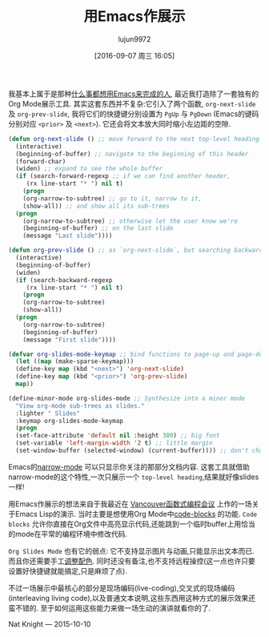 #+TITLE: 用Emacs作展示
#+URL: http://nathanielknight.ca/articles/emacs_presentation.html
#+AUTHOR: lujun9972
#+CATEGORY: emacs-common
#+DATE: [2016-09-07 周三 16:05]
#+OPTIONS: ^:{}

我基本上属于是那种[[http://c2.com/cgi/wiki?EmacsAsOperatingSystem][什么事都想用Emacs来完成的人]], 最近我打造除了一套独有的Org Mode展示工具.
其实这套东西并不复杂:它引入了两个函数, =org-next-slide= 及 =org-prev-slide=, 我将它们的快捷键分别设置为 =PgUp= 与 =PgDown= (Emacs的键码分别对应 =<prior>= 及 =<next>=). 
它还会将文本放大同时缩小左边距的空隙.

#+BEGIN_SRC emacs-lisp
  (defun org-next-slide () ;; move forward to the next top-level heading
    (interactive)
    (beginning-of-buffer) ;; navigate to the beginning of this header
    (forward-char)
    (widen) ;; expand to see the whole buffer
    (if (search-forward-regexp ;; if we can find another header,
       (rx line-start "* ") nil t)
      (progn
      (org-narrow-to-subtree) ;; go to it, narrow to it,
      (show-all)) ;; and show all its sub-trees
    (progn
      (org-narrow-to-subtree) ;; otherwise let the user know we're
      (beginning-of-buffer) ;; on the last slide
      (message "Last slide"))))

  (defun org-prev-slide () ;; as `org-next-slide`, but searching backwards
    (interactive)
    (beginning-of-buffer)
    (widen)
    (if (search-backward-regexp
       (rx line-start "* ") nil t)
      (progn
      (org-narrow-to-subtree)
      (show-all))
    (progn
      (org-narrow-to-subtree)
      (beginning-of-buffer)
      (message "First slide"))))

  (defvar org-slides-mode-keymap ;; bind functions to page-up and page-down
    (let ((map (make-sparse-keymap)))
    (define-key map (kbd "<next>") 'org-next-slide)
    (define-key map (kbd "<prior>") 'org-prev-slide)
    map))

  (define-minor-mode org-slides-mode ;; Synthesize into a minor mode
    "View org-mode sub-trees as slides."
    :lighter " Slides"
    :keymap org-slides-mode-keymap
    (progn
    (set-face-attribute 'default nil :height 300) ;; big font
    (set-variable 'left-margin-width '2 t) ;; little margin
    (set-window-buffer (selected-window) (current-buffer)))) ;; don't change windows
#+END_SRC

Emacs的[[http://www.gnu.org/software/emacs/manual/html_node/emacs/Narrowing.html][narrow-mode]] 可以只显示你关注的那部分文档内容. 这套工具就借助narrow-mode的这个特性,一次只展示一个 =top-level heading=,结果就好像slides一样!

用Emacs作展示的想法来自于我最近在 [[http://www.meetup.com/Vancouver-Functional-Programmers/][Vancouver函数式编程会议]] 上作的一场关于Emacs Lisp的演示. 当时主要是想使用Org Mode中[[http://orgmode.org/manual/Working-With-Source-Code.html][code-blocks]] 的功能. 
=Code blocks= 允许你直接在Org文件中高亮显示代码,还能跳到一个临时buffer上用恰当的mode在平常的编程环境中修改代码.

=Org Slides Mode= 也有它的弱点: 它不支持显示图片与动画,只能显示出文本而已.
而且你还需要手工[[http://practicaltypography.com/presentations.html][调整配色]]. 
同时还没有备注,也不支持远程操控(这一点也许只要设置好快捷键就能搞定,只是麻烦了点).

不过一场展示中最核心的部分是现场编码(live-coding),交叉式的现场编码(interleaving living code),以及普通文本说明,这些东西用这种方式的展示效果还蛮不错的. 至于如何运用这些能力来做一场生动的演讲就看你的了.

Nat Knight — 2015-10-10
